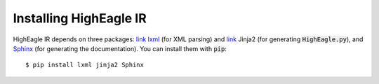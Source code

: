 Installing HighEagle IR
=======================

HighEagle IR depends on three packages: `link lxml <http://lxml.de/>`_ (for XML parsing) and `link <http://jinja.pocoo.org/docs/dev/>`_ Jinja2 (for
generating :code:`HighEagle.py`), and `Sphinx <http://sphinx-doc.org/>`_ (for generating the documentation).  You can install them with :code:`pip`::

  $ pip install lxml jinja2 Sphinx
